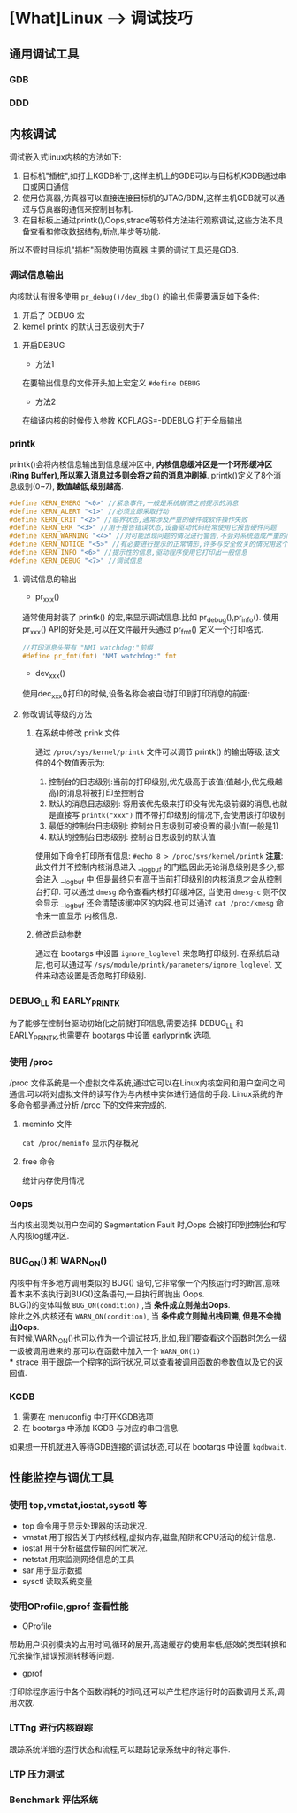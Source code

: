 * [What]Linux --> 调试技巧
** 通用调试工具
*** GDB
*** DDD
** 内核调试
调试嵌入式linux内核的方法如下:
1. 目标机"插桩",如打上KGDB补丁,这样主机上的GDB可以与目标机KGDB通过串口或网口通信
2. 使用仿真器,仿真器可以直接连接目标机的JTAG/BDM,这样主机GDB就可以通过与仿真器的通信来控制目标机.
3. 在目标板上通过printk(),Oops,strace等软件方法进行观察调试,这些方法不具备查看和修改数据结构,断点,単步等功能.

所以不管时目标机"插桩"函数使用仿真器,主要的调试工具还是GDB.
*** 调试信息输出
内核默认有很多使用 =pr_debug()/dev_dbg()= 的输出,但需要满足如下条件:
1. 开启了 DEBUG 宏
2. kernel printk 的默认日志级别大于7
**** 开启DEBUG
- 方法1
在要输出信息的文件开头加上宏定义 =#define DEBUG=
- 方法2
在编译内核的时候传入参数 KCFLAGS=-DDEBUG 打开全局输出
*** printk
printk()会将内核信息输出到信息缓冲区中, *内核信息缓冲区是一个环形缓冲区(Ring Buffer),所以塞入消息过多则会将之前的消息冲刷掉*.
printk()定义了8个消息级别(0~7), *数值越低,级别越高*.
#+BEGIN_SRC C
#define KERN_EMERG "<0>" //紧急事件,一般是系统崩溃之前提示的消息
#define KERN_ALERT "<1>" //必须立即采取行动
#define KERN_CRIT "<2>" //临界状态,通常涉及严重的硬件或软件操作失败
#define KERN_ERR "<3>" //用于报告错误状态,设备驱动代码经常使用它报告硬件问题
#define KERN_WARNING "<4>" //对可能出现问题的情况进行警告,不会对系统造成严重的问题
#define KERN_NOTICE "<5>" //有必要进行提示的正常情形,许多与安全攸关的情况用这个级别
#define KERN_INFO "<6>" //提示性的信息,驱动程序使用它打印出一般信息
#define KERN_DEBUG "<7>" //调试信息
#+END_SRC
**** 调试信息的输出
- pr_xxx()
通常使用封装了 printk() 的宏,来显示调试信息.比如 pr_debug(),pr_info().
使用 pr_xxx() API的好处是,可以在文件最开头通过 pr_fmt() 定义一个打印格式.
#+BEGIN_SRC C
//打印消息头带有 "NMI watchdog:"前缀
#define pr_fmt(fmt) "NMI watchdog:" fmt
#+END_SRC
- dev_xxx()
使用dec_xxx()打印的时候,设备名称会被自动打印到打印消息的前面:
**** 修改调试等级的方法
***** 在系统中修改 prink 文件
通过 =/proc/sys/kernel/printk= 文件可以调节 printk() 的输出等级,该文件的4个数值表示为:
1. 控制台的日志级别:当前的打印级别,优先级高于该值(值越小,优先级越高)的消息将被打印至控制台
2. 默认的消息日志级别: 将用该优先级来打印没有优先级前缀的消息,也就是直接写 =printk("xxx")= 而不带打印级别的情况下,会使用该打印级别
3. 最低的控制台日志级别: 控制台日志级别可被设置的最小值(一般是1)
4. 默认的控制台日志级别: 控制台日志级别的默认值
使用如下命令打印所有信息:
=#echo 8 > /proc/sys/kernel/printk=
*注意*:
此文件并不控制内核消息进入 __log_buf 的门槛,因此无论消息级别是多少,都会进入 __log_buf 中,但是最终只有高于当前打印级别的内核消息才会从控制台打印.
可以通过 =dmesg= 命令查看内核打印缓冲区, 当使用 =dmesg-c= 则不仅会显示 __log_buf 还会清楚该缓冲区的内容.也可以通过 =cat /proc/kmesg= 命令来一直显示
内核信息.
***** 修改启动参数
通过在 bootargs 中设置 =ignore_loglevel= 来忽略打印级别.
在系统启动后,也可以通过写 =/sys/module/printk/parameters/ignore_loglevel= 文件来动态设置是否忽略打印级别.
*** DEBUG_LL 和 EARLY_PRINTK
为了能够在控制台驱动初始化之前就打印信息,需要选择 DEBUG_LL 和 EARLY_PRINTK,也需要在 bootargs 中设置 earlyprintk 选项.
*** 使用 /proc
/proc 文件系统是一个虚拟文件系统,通过它可以在Linux内核空间和用户空间之间通信.可以将对虚拟文件的读写作为与内核中实体进行通信的手段.
Linux系统的许多命令都是通过分析 /proc 下的文件来完成的.
**** meminfo 文件
=cat /proc/meminfo= 显示内存概况
**** free 命令
统计内存使用情况
*** Oops
当内核出现类似用户空间的 Segmentation Fault 时,Oops 会被打印到控制台和写入内核log缓冲区.
*** BUG_ON() 和 WARN_ON()
内核中有许多地方调用类似的 BUG() 语句,它非常像一个内核运行时的断言,意味着本来不该执行到BUG()这条语句,一旦执行即抛出 Oops. \\
BUG()的变体叫做 =BUG_ON(condition)= ,当 *条件成立则抛出Oops*. \\
除此之外,内核还有 =WARN_ON(condition)=, 当 *条件成立则抛出栈回溯, 但是不会抛出Oops*. \\
有时候,WARN_ON()也可以作为一个调试技巧,比如,我们要查看这个函数时怎么一级一级被调用进来的,那可以在函数中加入一个 =WARN_ON(1)= \\
*** strace
用于跟踪一个程序的运行状况,可以查看被调用函数的参数值以及它的返回值.
*** KGDB
1. 需要在 menuconfig 中打开KGDB选项
2. 在 bootargs 中添加 KGDB 与对应的串口信息.

如果想一开机就进入等待GDB连接的调试状态,可以在 bootargs 中设置 =kgdbwait=.
** 性能监控与调优工具
*** 使用 top,vmstat,iostat,sysctl 等
- top 命令用于显示处理器的活动状况.
- vmstat 用于报告关于内核线程,虚拟内存,磁盘,陷阱和CPU活动的统计信息.
- iostat 用于分析磁盘传输的闲忙状况.
- netstat 用来监测网络信息的工具
- sar 用于显示数据
- sysctl 读取系统变量
*** 使用OProfile,gprof 查看性能
- OProfile
帮助用户识别模块的占用时间,循环的展开,高速缓存的使用率低,低效的类型转换和冗余操作,错误预测转移等问题.
- gprof
打印除程序运行中各个函数消耗的时间,还可以产生程序运行时的函数调用关系,调用次数.
*** LTTng 进行内核跟踪
跟踪系统详细的运行状态和流程,可以跟踪记录系统中的特定事件.
*** LTP 压力测试
*** Benchmark 评估系统
